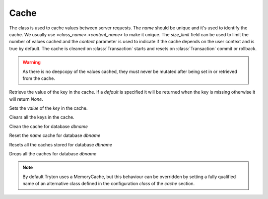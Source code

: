 .. _ref-cache:
.. module:: trytond.cache

=====
Cache
=====

.. class:: Cache(name[, size_limit[, context]])

The class is used to cache values between server requests. The `name` should
be unique and it's used to identify the cache. We usually use
`<class_name>.<content_name>` to make it unique. The `size_limit` field can
be used to limit the number of values cached and the `context` parameter
is used to indicate if the cache depends on the user context and is true
by default.
The cache is cleaned on :class:`Transaction` starts and resets on
:class:`Transaction` commit or rollback.

.. warning::
    As there is no deepcopy of the values cached, they must never be mutated
    after being set in or retrieved from the cache.
..

.. method:: get(key[, default])

Retrieve the value of the key in the cache. If a `default` is specified it
will be returned when the key is missing otherwise it will return `None`.

.. method:: set(key, value)

Sets the `value` of the `key` in the cache.

.. method:: clear()

Clears all the keys in the cache.

.. staticmethod:: clean(dbname)

Clean the cache for database `dbname`

.. staticmethod:: reset(dbname, name)

Reset the `name` cache for database `dbname`

.. staticmethod:: resets(dbname)

Resets all the caches stored for database `dbname`

.. staticmethod:: drop(dbname)

Drops all the caches for database `dbname`

.. note::
    By default Tryton uses a MemoryCache, but this behaviour can be overridden
    by setting a fully qualified name of an alternative class defined in the
    configuration `class` of the `cache` section.
..
